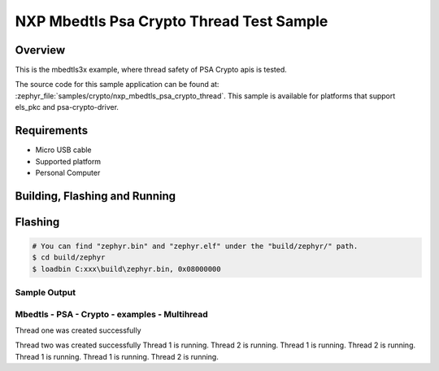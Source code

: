 .. zephyr:code-sample:: nxp_mbedtls_psa_crypto_thread
   :name: mbedtls_psa_crypto_thread
   :relevant-api: psa-apis

   mbedtls_psa_crypto_thread example for psa-api usage in threaded environment.

NXP Mbedtls Psa Crypto Thread Test Sample
##################################

Overview
********

This is the mbedtls3x example, where thread safety of PSA Crypto apis is tested.

The source code for this sample application can be found at:
:zephyr_file:`samples/crypto/nxp_mbedtls_psa_crypto_thread`.
This sample is available for platforms that support els_pkc and psa-crypto-driver.

Requirements
************

- Micro USB cable
- Supported platform
- Personal Computer

Building, Flashing and Running
******************************

.. zephyr-app-commands::
   :zephyr-app: samples/boards/rd_rw612_bga/nxp_mbedtls_psa_crypto_thead
   :board: rd_rw612_bga, frdm_rw612
   :goals: build flash
   :compact:


Flashing
********

.. code-block:: console

    # You can find "zephyr.bin" and "zephyr.elf" under the "build/zephyr/" path.
    $ cd build/zephyr
    $ loadbin C:xxx\build\zephyr.bin, 0x08000000

Sample Output
=============

.. code-block:: console


Mbedtls - PSA - Crypto - examples - Multihread
============================

Thread one was created successfully

Thread two was created successfully
Thread 1 is running.
Thread 2 is running.
Thread 1 is running.
Thread 2 is running.
Thread 1 is running.
Thread 1 is running.
Thread 2 is running.
